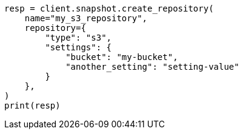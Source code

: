 // This file is autogenerated, DO NOT EDIT
// snapshot-restore/repository-s3.asciidoc:232

[source, python]
----
resp = client.snapshot.create_repository(
    name="my_s3_repository",
    repository={
        "type": "s3",
        "settings": {
            "bucket": "my-bucket",
            "another_setting": "setting-value"
        }
    },
)
print(resp)
----
